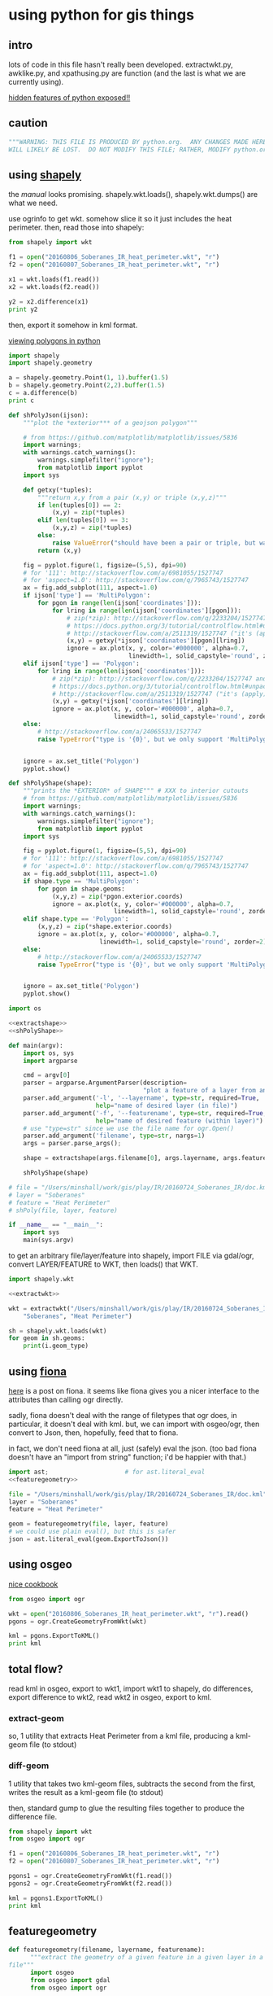* using python for gis things
** intro

lots of code in this file hasn't really been developed.
extractwkt.py, awklike.py, and xpathusing.py are function (and the
last is what we are currently using).

[[http://stackoverflow.com/questions/101268/hidden-features-of-python][hidden features of python exposed!!]]

#+property: header-args :noweb yes

** caution

#+name: caution
#+BEGIN_SRC python
"""WARNING: THIS FILE IS PRODUCED BY python.org.  ANY CHANGES MADE HERE
WILL LIKELY BE LOST.  DO NOT MODIFY THIS FILE; RATHER, MODIFY python.org."""
#+END_SRC

** using [[https://pypi.python.org/pypi/Shapely][shapely]]

the [[toblerity.org/shapely/manual.html][manual]] looks promising.  shapely.wkt.loads(), shapely.wkt.dumps()
are what we need.

use ogrinfo to get wkt.  somehow slice it so it just includes the heat
perimeter.  then, read those into shapely:

#+BEGIN_SRC python :results output
from shapely import wkt

f1 = open("20160806_Soberanes_IR_heat_perimeter.wkt", "r")
f2 = open("20160807_Soberanes_IR_heat_perimeter.wkt", "r")

x1 = wkt.loads(f1.read())
x2 = wkt.loads(f2.read())

y2 = x2.difference(x1)
print y2
#+END_SRC

then, export it somehow in kml format.

[[http://deparkes.co.uk/2015/03/11/how-to-plot-polygons-in-python/][viewing polygons in python]]

#+BEGIN_SRC python :results output
import shapely
import shapely.geometry

a = shapely.geometry.Point(1, 1).buffer(1.5)
b = shapely.geometry.Point(2,2).buffer(1.5)
c = a.difference(b)
print c
#+END_SRC


#+name: shPolyJson
#+BEGIN_SRC python
  def shPolyJson(ijson):
      """plot the *exterior*** of a geojson polygon"""

      # from https://github.com/matplotlib/matplotlib/issues/5836
      import warnings;
      with warnings.catch_warnings():
          warnings.simplefilter("ignore");
          from matplotlib import pyplot
      import sys

      def getxy(*tuples):
          """return x,y from a pair (x,y) or triple (x,y,z)"""
          if len(tuples[0]) == 2:
              (x,y) = zip(*tuples)
          elif len(tuples[0]) == 3:
              (x,y,z) = zip(*tuples)
          else:
              raise ValueError("should have been a pair or triple, but was an {0}-tuple".format(len(tuples[0])))
          return (x,y)

      fig = pyplot.figure(1, figsize=(5,5), dpi=90)
      # for '111': http://stackoverflow.com/a/6981055/1527747
      # for 'aspect=1.0': http://stackoverflow.com/q/7965743/1527747
      ax = fig.add_subplot(111, aspect=1.0)
      if ijson['type'] == 'MultiPolygon':
          for pgon in range(len(ijson['coordinates'])):
              for lring in range(len(ijson['coordinates'][pgon])):
                  # zip(*zip): http://stackoverflow.com/q/2233204/1527747 and
                  # https://docs.python.org/3/tutorial/controlflow.html#unpacking-argument-lists
                  # http://stackoverflow.com/a/2511319/1527747 ("it's (apply)")
                  (x,y) = getxy(*ijson['coordinates'][pgon][lring])
                  ignore = ax.plot(x, y, color='#000000', alpha=0.7,
                                   linewidth=1, solid_capstyle='round', zorder=2)
      elif ijson['type'] == 'Polygon':
          for lring in range(len(ijson['coordinates'])):
              # zip(*zip): http://stackoverflow.com/q/2233204/1527747 and
              # https://docs.python.org/3/tutorial/controlflow.html#unpacking-argument-lists
              # http://stackoverflow.com/a/2511319/1527747 ("it's (apply)")
              (x,y) = getxy(*ijson['coordinates'][lring])
              ignore = ax.plot(x, y, color='#000000', alpha=0.7,
                               linewidth=1, solid_capstyle='round', zorder=2)
      else:
          # http://stackoverflow.com/a/24065533/1527747
          raise TypeError("type is '{0}', but we only support 'MultiPolygon' and 'Polygon'".format(ijson['type']))


      ignore = ax.set_title('Polygon')
      pyplot.show()
#+END_SRC

#+name: shPolyShape
#+BEGIN_SRC python
  def shPolyShape(shape):
      """prints the *EXTERIOR* of SHAPE""" # XXX to interior cutouts
      # from https://github.com/matplotlib/matplotlib/issues/5836
      import warnings;
      with warnings.catch_warnings():
          warnings.simplefilter("ignore");
          from matplotlib import pyplot
      import sys

      fig = pyplot.figure(1, figsize=(5,5), dpi=90)
      # for '111': http://stackoverflow.com/a/6981055/1527747
      # for 'aspect=1.0': http://stackoverflow.com/q/7965743/1527747
      ax = fig.add_subplot(111, aspect=1.0)
      if shape.type == 'MultiPolygon':
          for pgon in shape.geoms:
              (x,y,z) = zip(*pgon.exterior.coords)
              ignore = ax.plot(x, y, color='#000000', alpha=0.7,
                               linewidth=1, solid_capstyle='round', zorder=2)
      elif shape.type == 'Polygon':
          (x,y,z) = zip(*shape.exterior.coords)
          ignore = ax.plot(x, y, color='#000000', alpha=0.7,
                           linewidth=1, solid_capstyle='round', zorder=2)
      else:
          # http://stackoverflow.com/a/24065533/1527747
          raise TypeError("type is '{0}', but we only support 'MultiPolygon' and 'Polygon'".format(shape.type))


      ignore = ax.set_title('Polygon')
      pyplot.show()
#+END_SRC

#+name: shPoly
#+BEGIN_SRC python :session py  :tangle shpoly :results none :shebang "#!/usr/bin/env python"
  import os

  <<extractshape>>
  <<shPolyShape>>

  def main(argv):
      import os, sys
      import argparse

      cmd = argv[0]
      parser = argparse.ArgumentParser(description=
                                       "plot a feature of a layer from an ogr-readable file")
      parser.add_argument('-l', '--layername', type=str, required=True,
                          help="name of desired layer (in file)")
      parser.add_argument('-f', '--featurename', type=str, required=True,
                          help="name of desired feature (within layer)")
      # use "type=str" since we use the file name for ogr.Open()
      parser.add_argument('filename', type=str, nargs=1)
      args = parser.parse_args();

      shape = extractshape(args.filename[0], args.layername, args.featurename)

      shPolyShape(shape)

  # file = "/Users/minshall/work/gis/play/IR/20160724_Soberanes_IR/doc.kml"
  # layer = "Soberanes"
  # feature = "Heat Perimeter"
  # shPoly(file, layer, feature)

  if __name__ == "__main__":
      import sys
      main(sys.argv)
#+END_SRC

to get an arbitrary file/layer/feature into shapely, import FILE via
gdal/ogr, convert LAYER/FEATURE to WKT, then loads() that WKT.

#+BEGIN_SRC python :results output verbatim :session *py*
  import shapely.wkt

  <<extractwkt>>

  wkt = extractwkt("/Users/minshall/work/gis/play/IR/20160724_Soberanes_IR/doc.kml",
      "Soberanes", "Heat Perimeter")

  sh = shapely.wkt.loads(wkt)
  for geom in sh.geoms:
      print(i.geom_type)
#+END_SRC

** using [[https://github.com/Toblerity/Fiona][fiona]]

[[http://www.macwright.org/2012/10/31/gis-with-python-shapely-fiona.html][here]] is a post on fiona.  it seems like fiona gives you a nicer
interface to the attributes than calling ogr directly.

sadly, fiona doesn't deal with the range of filetypes that ogr does,
in particular, it doesn't deal with kml.  but, we can import with
osgeo/ogr, then convert to Json, then, hopefully, feed that to fiona.

in fact, we don't need fiona at all, just (safely) eval the json.
(too bad fiona doesn't have an "import from string" function; i'd be
happier with that.)

#+BEGIN_SRC python :session *py* :results none
  import ast;                     # for ast.literal_eval
  <<featuregeometry>>

  file = "/Users/minshall/work/gis/play/IR/20160724_Soberanes_IR/doc.kml"
  layer = "Soberanes"
  feature = "Heat Perimeter"

  geom = featuregeometry(file, layer, feature)
  # we could use plain eval(), but this is safer
  json = ast.literal_eval(geom.ExportToJson())

#+END_SRC

** using osgeo

[[https://pcjericks.github.io/py-gdalogr-cookbook/geometry.html][nice cookbook]]

#+BEGIN_SRC python :results output
  from osgeo import ogr

  wkt = open("20160806_Soberanes_IR_heat_perimeter.wkt", "r").read()
  pgons = ogr.CreateGeometryFromWkt(wkt)

  kml = pgons.ExportToKML()
  print kml

#+END_SRC

** total flow?

read kml in osgeo, export to wkt1, import wkt1 to shapely, do
differences, export difference to wkt2, read wkt2 in osgeo, export to
kml.

*** extract-geom

so, 1 utility that extracts Heat Perimeter from a kml file, producing
a kml-geom file (to stdout)

*** diff-geom

1 utility that takes two kml-geom files, subtracts the second from the
first, writes the result as a kml-geom file (to stdout)

then, standard gump to glue the resulting files together to produce
the difference file.

#+BEGIN_SRC python :results output
from shapely import wkt
from osgeo import ogr

f1 = open("20160806_Soberanes_IR_heat_perimeter.wkt", "r")
f2 = open("20160807_Soberanes_IR_heat_perimeter.wkt", "r")

pgons1 = ogr.CreateGeometryFromWkt(f1.read())
pgons2 = ogr.CreateGeometryFromWkt(f2.read())

kml = pgons1.ExportToKML()
print kml

#+END_SRC

#+RESULTS:
: None

** featuregeometry

#+name: featuregeometry
#+BEGIN_SRC python :results none
  def featuregeometry(filename, layername, featurename):
        """extract the geometry of a given feature in a given layer in a given
  file"""
        import osgeo
        from osgeo import gdal
        from osgeo import ogr

        file = ogr.Open(filename)
        # print("this is %s data" % file.GetDriver().GetName())
        # print("there is/are %d layer(s)" % file.GetLayerCount())
        l = file.GetLayerByName(layername) # type(l) == OGRLayerH
        if l is None:
            raise NameError("layer '%s' is not found in file '%s'" % (layername, filename))
        l.ResetReading()
        # find the right feature
        found = False
        for featid in range(l.GetFeatureCount()):
              feature = l.GetFeature(featid); # type(feature) == OGRFeatureH
              fieldid = feature.GetFieldIndex("Name");
              name = feature.GetFieldAsString(fieldid);
              if (name == featurename):
                    found = True
                    break;
        if not found:
              raise NameError("feature name '%s' not found in layer '%s' in file '%s'" %
                     (featurename, layername, filename))
        # okay, we found the right feature.  now, find the polygon, maybe
        # a multigeometry
        geometry = feature.GetGeometryRef().Clone()
        return geometry
#+END_SRC

** extractwkt.py

this prints the wkt of a layer/feature of a kml file

#+name: extractwkt
#+BEGIN_SRC python
  <<featuregeometry>>

  def extractwkt(ifile, layername, featurename):
      """returns the WKT of the geometry of feature FEATURENAME in layer
      LAYERNAME in file FILE

      """
      # get polygons from this file
      pgons = featuregeometry(ifile, layername, featurename)
      # print(pgons)
      return(pgons.ExportToWkt())
#+END_SRC

#+RESULTS: extractwkt

#+name: extractgml
#+BEGIN_SRC python
  def extractgml(ifile, layername, featurename):
      """returns the GML of the geometry of feature FEATURENAME in layer
  LAYERNAME in file FILE

      """

      <<featuregeometry>>

      # get geometry from this file
      geom = featuregeometry(ifile, layername, featurename)
      return geom.ExportToGML()
#+END_SRC

#+name: extractjson
#+BEGIN_SRC python
  def extractjson(ifile, layername, featurename):
      """returns the WKT of the geometry of feature FEATURENAME in layer
      LAYERNAME in file FILE

      """
      import geojson

      <<featuregeometry>>

      # get polygons from this file
      geom = featuregeometry(ifile, layername, featurename)
      # print(geom)
      ijsonstr = geom.ExportToJson()
      return(geojson.loads(ijsonstr)) # now have a dict
#+END_SRC

#+name: extractshape
#+BEGIN_SRC python
  def extractshape(ifile, layer, feature):
      """returns a Shapely object of feature FEATURE in layer LAYER in file IFILE"""
      import geojson
      import shapely.geometry

      <<extractjson>>

      # get the json
      json = extractjson(ifile, layer, feature)

      # convert it to shapely and return
      return shapely.geometry.shape(json)
#+END_SRC

#+BEGIN_SRC python :tangle extractwkt :shebang "#!/usr/bin/env python"
  <<caution>>

  <<eprint>>

  import argparse
  import os
  import sys

  <<extractgml>>
  <<extractjson>>
  <<extractwkt>>
  <<extractshape>>

  # XXX
  # it would be nice to read direct from a .kmz (zip) file.  but it
  # doesn't seem like the current gdal/ogr supports that.
  # import zipfile
  # zf = zipfile.ZipFile("20160729_Soberanes_IR.kmz", "r")
  # print(zf)
  # zf.namelist()
  # ndoc = zf.open("doc.kml")
  # data = doc.read()
  # XXX

  # get layer name: Soberanes
  # get feature name: Heat Perimeter

  def main(argv):
      cmd = argv[0]
      parser = argparse.ArgumentParser(description="""extract the well-known text (wkt) of a feature of a layer in a file.  example usage:
      `python extractwkt.py -l Soberanes -f "Heat Perimeter" ~/work/gis/play/IR/20160729_Soberanes_IR/doc.kml\'""")
      parser.add_argument('-l', '--layername', type=str, required=True,
                          help="name of desired layer (in file)")
      parser.add_argument('-f', '--featurename', type=str, required=True,
                          help="name of desired feature (within layer)")
      parser.add_argument('-t', '--type', choices=['Wkt', 'Json', 'GML', 'Shape'], default='Wkt',
                          help="type of output [Wkt]")
      # use "type=str" since we use the file name for ogr.Open()
      parser.add_argument('ifile', type=str, help="file to process")
      args = parser.parse_args();

      # make sure ifile is readable
      if not os.access(args.ifile, os.R_OK):
          eprint("input file '%s' cannot be read" % args.ifile)
          sys.exit(2)

      if args.type == "Wkt":
          print(extractwkt(args.ifile, args.layername, args.featurename))
      elif args.type == "Json":
          print(extractjson(args.ifile, args.layername, args.featurename))
      elif args.type == "GML":
          print(extractgml(args.ifile, args.layername, args.featurename))
      elif args.type == 'Shape':
          print(extractshape(args.ifile, args.layername, args.featurename))

  if __name__ == "__main__":
      main(sys.argv)
#+END_SRC

** differencewkt.py

#+BEGIN_SRC python :tangle differencewkt :shebang "#!/usr/bin/env python"
  <<caution>>

  from __future__ import print_function # for eprint() below

  import argparse
  import os
  import osgeo
  from osgeo import gdal
  from osgeo import ogr
  import sys
  from shapely import wkt

  # XXX
  # it would be nice to read direct from a .kmz (zip) file.  but it
  # doesn't seem like the current gdal/ogr supports that.
  # import zipfile
  # zf = zipfile.ZipFile("20160729_Soberanes_IR.kmz", "r")
  # print(zf)
  # zf.namelist()
  # ndoc = zf.open("doc.kml")
  # data = doc.read()
  # XXX

  # get layer name: Soberanes
  # get feature name: Heat Perimeter

  # from [[http://stackoverflow.com/a/14981125][stack exchange]]
  def eprint(*args, **kwargs):
      print(*args, file=sys.stderr, **kwargs)

  def main(argv):
      cmd = argv[0]
      parser = argparse.ArgumentParser(description="compute the set-theoretic difference: fileA \\ fileB")
      # use "type=str" since we use the file name for ogr.Open()
      parser.add_argument('fileA', type=argparse.FileType('r'),
                          help="base set")
      parser.add_argument('fileB', type=argparse.FileType('r'),
                          help="set to remove")
      args = parser.parse_args();

      geo1 = wkt.loads(args.fileA.read())
      geo2 = wkt.loads(args.fileB.read())

      print(geo1.is_valid)
      print(geo2.is_valid)
      geo3 = geo1.difference(geo2);

  if __name__ == "__main__":
      main(sys.argv)
#+END_SRC

** working code
*** common utility functions

***** eprint: print to stderr

this must be *first* (non-comment, non-blank) line in file.

#+name: eprint
#+BEGIN_SRC python
  # from [[http://stackoverflow.com/a/14981125][stack exchange]]
  from __future__ import print_function # for eprint() below
  import sys

  def eprint(*args, **kwargs):
      print(*args, file=sys.stderr, **kwargs)
#+END_SRC

***** colorsub

#+name: colorsub
#+BEGIN_SRC python
  def rgbtokml(rgb):
      """convert an rgb to kml's bgr"""

      r = (rgb/(256*256)) % 256
      g = (rgb/256) % 256
      b = rgb % 256
      bgr = (b*256*256)+(g*256)+(r)
      return bgr

  def colorsub(hexvalue, stylefrag):
      """insert an RGB value (really KML's BGR value) into a piece of text"""

      import re
      # http://stackoverflow.com/a/402704/1527747
      if type(hexvalue) is int:
          hvalue = hexvalue
      else:
          hvalue = int(hexvalue, base=16)
      return re.sub("<HEXVALUE>", "{0:x}".format(0x90000000 | rgbtokml(hvalue)),
                    stylefrag)
#+END_SRC

***** fragsub

#+name: fragsub
#+BEGIN_SRC python
  def fragsub(fragid, stylefrag):
      """insert a fragment id into a kml fragment"""

      import re
      # http://stackoverflow.com/a/402704/1527747
      if type(fragid) is int:
          sfrag = str(fragid)
      else:
          sfrag = fragid
      return re.sub("<FRAGID>", sfrag, stylefrag)
#+END_SRC

***** fprolog

#+name: fprolog
#+BEGIN_SRC python
  def fprolog2():
      return fragsub(0, colorsub(color0, stylefrag))

  def fprolog3():
      result = ""
      for i in range(len(colors)):
          result = "{0}{1}".format(result,
                                   fragsub(i+1, colorsub(colors[i], stylefrag)))
      return result

  def fprolog4():
      return fragsub("N", colorsub(colorN, stylefrag))

  def fprolog():
      """return the prolog to a fragment (one perimeter) of a file"""

      import re

      return "{0}\n{1}\n{2}\n{3}".format(re.sub("<DOCNAME>", layername, fprolog1),
                                         fprolog2(), fprolog3(), fprolog4())
#+END_SRC

***** kmlfrags

#+name: kmlfrags
#+BEGIN_SRC python
  def labelit(label):
      """we have N colors and M things to label; determine the correct 
  color for label number LABEL"""

      import math

      return int(math.ceil((1.0*ncolors/nkmls)*label))

  def kmlit(label, kml, fname):
      import re
      import math
      import os.path

      placemarkname = os.path.split(os.path.split(fname)[0])[1]

      if kml == None:
          return ""
      else:
          return re.sub("<POLYGON>", kml,
                        re.sub("<FRAGID>", str(label), 
                               re.sub("<PLACEMARKNAME>", placemarkname, pprolog1))) + ppost


  def kmlfrags():
      """do most of the processing: for each kml file, get the kml bits out
  of it, then generate the correct label for it (the first and last file
  have distinguished labels), and return the concatenation of it all"""

      global nkmls

      kmls = extract_kmls()
      nkmls = len(kmls)
      labels = [0]
      for i in range(1, len(kmls)-1):
          labels = labels + [labelit(i)]
      labels = labels + ["N"]
      result = ""
      # we run the list *backwards* so that newer (more expansive)
      # layers hide under older (more restricted) layers, to show the
      # growth day to day
      for i in list(reversed(range(len(kmls)))):
          kml = kmls[i]
          if kml != None:
              result = result+kmlit(labels[i], kml, kmlfiles[i])
      return result
#+END_SRC

***** file_fragments: string constants used by rest of code

colors can be found [[http://www.tayloredmktg.com/rgb/][here]].

#+name: file_fragments
#+BEGIN_SRC python
  fprolog1 = """<?xml version="1.0" encoding="UTF-8"?>
  <kml xmlns="http://earth.google.com/kml/2.0">
  <Document><name><DOCNAME></name>
  """

  color0 = 0xfcbba1
  # from http://www.personal.psu.edu/cab38/ColorBrewer/ColorBrewer.html
  # or http://colorbrewer2.org/
  # 9-class sequential PuBu
  colors = [0xfff7fb, 0xece7f2, 0xd0d1e6, 0xa6bddb, 0x74a9cf,
            0x3690c0, 0x0570b0, 0x045a8d, 0x023858]
  ncolors = len(colors)
  colorN = 0xdc0000
  nkmls = 0

  stylefrag="""<Style id="style<FRAGID>">
  <LineStyle id="lineStyle<FRAGID>">
  <color>ff000000</color>
  <width>2</width>
  </LineStyle>
  <PolyStyle id="polyStyle<FRAGID>">
  <color><HEXVALUE></color>
  </PolyStyle>
  </Style>
  """

  pprolog1="""<Placemark><name><PLACEMARKNAME></name>
  <styleUrl>#style<FRAGID></styleUrl>
  <MultiGeometry><POLYGON>"""

  ppost="""</MultiGeometry></Placemark>
  """

  fpost="""</Document>
  </kml>
  """
#+END_SRC

*** awklike

--layername "Soberanes" --featurename "Heat Perimeter"

now, it turns out (see gis.org) that the exact way the IR data is
give, we can forget all about any of the GIS tools, and extract the
desired KML-bits with awk.  then, assuming Google Earth pays attention
to the order in which layers are defined, probably all will be good.

okay, because of the IR doc.kml files' format, we can do all this
without worrying much about GIS APIs, basically, it could be an awk
script.  unfortunately, when a new plane was put into service, the new
file formats didn't work for this.

#+BEGIN_SRC python :tangle awklike :shebang "#!/usr/bin/env python"
  <<caution>>

  import sys

  <<file_fragments>>

  <<colorsub>>
  <<fragsub>>
  <<extract_kmls>>
  <<fprolog>>
  <<kmlfrags>>

  def extract_line(file, trigger, select):
      """extract the first line matching SELECT that appears after the
  line matching TRIGGER"""
      import re
      f = open(file, 'r');
      for t in f:
          if (re.search(trigger, t)):
              for t in f:
                  if (re.search(select, t)):
                      return t;

  def extract_kmls():
      import os
      kmls = []
      for file in kmlfiles:
          kmls = kmls + [extract_line(os.path.expanduser(file), featurename, select)]
      return kmls


  def main(argv):
      import argparse

      global layername, featurename, select, kmlfiles

      cmd = argv[0]
      parser = argparse.ArgumentParser(description="reduce a feature of a layer from a number of KML files to a single KML file")
      parser.add_argument('-l', '--layername', type=str, required=True,
                          help="name of desired layer (in file)")
      parser.add_argument('-f', '--featurename', type=str, required=True,
                          help="name of desired feature (within layer)")
        # use "type=str" since we use the file name for ogr.Open()
      parser.add_argument('kmlfiles', type=str, nargs="+")
      args = parser.parse_args();
      kmlfiles = args.kmlfiles
      layername = args.layername
      featurename = args.featurename
      select = "Polygon"

      print("{0}{1}{2}".format(fprolog(), kmlfrags(), fpost))

  if __name__ == "__main__":
      main(sys.argv)
#+END_SRC

*** parsing as an xml document

*** xml parsers we ended up not using for one reason or other

so, maybe i should break down and use some
[[https://docs.python.org/2/library/xml.html][python xml parser]].  but, which one?

***** [[https://docs.python.org/2.7/library/xml.etree.elementtree.html][Element Tree]]

it [[http://stackoverflow.com/a/1912483/1527747][seems like]] [[https://docs.python.org/2.7/library/xml.etree.elementtree.html][Element Tree]] is the way to parse.

this works for the first set of IR files for the Soberanes fire, but
not for the military-produced files.  possibly i need the full power
of xpath expressions (which i guess ElementTree doesn't provide).

#+BEGIN_SRC python :var input="/Users/minshall/work/gis/play/IR/20160729_Soberanes_IR/doc.kml" :results output verbatim
  import xml.etree.ElementTree as et

  # set up namespace
  # http://stackoverflow.com/a/29021450/1527747
  et.register_namespace("","http://www.opengis.net/kml/2.2")
  ns = { "kml2.2": "http://www.opengis.net/kml/2.2" }

  tree = et.parse(input)
  root = tree.getroot()

  doc = root.find("kml2.2:Document", ns)

  places = doc.findall("kml2.2:Placemark", ns)

  # list comprehensions
  # https://docs.python.org/3/tutorial/datastructures.html#list-comprehensions
  hperil = [i for i in places if
            i.find("kml2.2:name", ns).text == "Heat Perimeter"]

  mg = hperil[0].find("kml2.2:MultiGeometry", ns)

  str = et.tostring(mg)
  print len(str)
#+END_SRC

#+RESULTS:
: 89305

***** [[https://github.com/stchris/untangle][untangle]]
but, [[https://github.com/stchris/untangle][untangle]] seems also nice.  so...
#+BEGIN_EXAMPLE
sudo pip install untangle
#+END_EXAMPLE
to install it

#+BEGIN_SRC python :var input="/Users/minshall/work/gis/play/IR/20160729_Soberanes_IR/doc.kml" :results output verbatim
import untangle

kml = untangle.parse(input)

for i in kml.kml.Document:
  print i

#+END_SRC

#+RESULTS:

i'm not sure, though, how to get the raw contents of a subtree.

***** [[https://github.com/martinblech/xmltodict/blob/master/xmltodict.py][xmltodict]]

another simple parser.  allows unparse.

#+BEGIN_SRC python :results output verbatim
import xmltodict

input="/Users/minshall/work/gis/play/IR/20160729_Soberanes_IR/doc.kml" 

xd = xmltodict.parse(open(input))

print len(xd["kml"]["Document"].get('Placemark'))

#+END_SRC

this is nice.  but, really, probably need xpath expression support, in
order to allow user to specify the place(s) in the tree to pull out
the multigeometries.

***** [[https://docs.python.org/3/library/xml.dom.html][xml.dom]]

complicated?

*** xpathusing.py

okay, [[https://pypi.python.org/pypi/lxml/3.6.1][lxml]] works.  nicely.

to figure out the search term, an xml "flattener" is useful, such as
#+BEGIN_EXAMPLE
xml2 < ~/work/gis/play/IR/20160812_c0730_Soberanes_Aircraft3_All/doc.kml | less
#+END_EXAMPLE

a good simple reference for xpath expressions at [[http://www.w3schools.com/xsl/xpath_syntax.asp][w3schools.com]]

#+BEGIN_SRC python :tangle xpathusing :results output verbatim :shebang "#!/usr/bin/env python"
  <<caution>>

  import sys

  <<file_fragments>>

  <<colorsub>>
  <<fragsub>>
  <<fprolog>>
  <<kmlfrags>>

  def extract_kmls():
      import os
      from lxml import etree

      kmls = []
      for file in kmlfiles:
          tree = etree.parse(file)
          extracts = tree.xpath(expr, namespaces=nspace)
          frags = ""
          for extract in extracts:
              frags = frags + etree.tostring(extract)
          kmls = kmls + [frags]
      return kmls


  def main(argv):
      import argparse

      global layername, nspace, expr, kmlfiles

      # namespace
      def_nsabbrev = "kml2.2"
      def_nslong = "http://www.opengis.net/kml/2.2"
      def_ns = { def_nsabbrev : def_nslong }

      def_expr = """
  //kml2.2:MultiGeometry[../kml2.2:name="Heat Perimeter"] |
  //kml2.2:MultiGeometry[../../kml2.2:name="Estimated Perimeter"] |
  //kml2.2:MultiGeometry[../../kml2.2:name="Fire Perimeter"]"""

      cmd = argv[0]
      parser = argparse.ArgumentParser(description="take a number of geometry features from a group of kml files and produce one kml file")
      parser.add_argument('--nsabbrev', type=str, default=def_nsabbrev,
                          help='abbreviation for namespace (default: "{0}")'.format(def_nsabbrev))
      parser.add_argument('--nslong', type=str, default=def_nslong,
                          help='long name for namespace (default: "{0}")'.format(def_nslong))
      parser.add_argument('-e', '--expr', type=str, default=def_expr,
                          help='xpat expression (default is "{0}")'.format(def_expr))
      parser.add_argument('-l', '--layername', type=str, default="Soberanes",
                          help='name of desired layer (output file, default "Soberanes")')

      # use "type=str" since we use the file name for ogr.Open()
      parser.add_argument('kmlfiles', type=str, nargs="+")
      args = parser.parse_args();
      kmlfiles = args.kmlfiles
      nspace =  {args.nsabbrev: args.nslong}
      layername = args.layername
      expr = args.expr

      print("{0}{1}{2}".format(fprolog(), kmlfrags(), fpost))

  if __name__ == "__main__":
      main(sys.argv)

#+END_SRC

here's an example of how to use:
#+BEGIN_EXAMPLE
python xpathusing.py `ls ~/work/gis/play/IR/20160???*Soberanes*/doc.kml | sort` 2>&1 > y.kml
#+END_EXAMPLE

** my "library"

this just consists of various general purpose routines i want to use
in other applications.

#+BEGIN_SRC python :tangle ggmlib.py
  <<eprint>>
  <<shPolyJson>>
  <<shPolyShape>>
  <<shPoly>>                      # XXX
  <<featuregeometry>>
  <<extractwkt>>
  <<extractgml>>
  <<extractjson>>
  <<extractshape>>

#+END_SRC

** [[http://geoscript.org/][geoscript]]

a way of accessing JTS.  which, if GEOS is solely a downstream of JTS,
maybe closer is better...  related to [[http://www.geotools.org/][GeoTools]].  so, download geotools
(big) and (fink install) maven.  i needed to do
#+BEGIN_EXAMPLE
export JAVA_HOME=`/System/Library/Frameworks/JavaVM.framework/Versions/Current/Commands/java_home`
#+END_EXAMPLE
to make it work.  then
#+BEGIN_EXAMPLE
C:java>  mvn archetype:generate -DgroupId=org.geotools -DartifactId=tutorial -Dversion=1.0-SNAPSHOT -DarchetypeGroupId=org.apache.maven.archetypes -DarchetypeArtifactId=maven-archetype-quickstart
#+END_EXAMPLE

but, sigh, maybe it requires Java.  which i have, but ...

** playing

#+BEGIN_SRC python :results none :session py
import os, sys
import shPoly

js = {'type': 'Polygon', 'coordinates': [[[1208064.271243039, 614453.958118695], [1208064.271243039, 624154.6783778917], [1219317.1067437078, 624154.6783778917], [1219317.1067437078, 614453.958118695], [1208064.271243039, 614453.958118695]]]}
xs = shPoly.extractjson("x.gml", "Soberanes", "Heat Perimeter")

#+END_SRC

oof.  importing matplotlib takes at least 1 second of user time
#+BEGIN_EXAMPLE
bash greg-minshalls-mbp-2: {1308} ./shPoly.py -l OGRGeoJSON -f "Heat Perimeter" x.json 
(0.01, 0.01, 0.0, 0.0, 1472203897.95) before extractjson
(0.04, 0.02, 0.0, 0.0, 1472203898.0) after extractjson
(0.04, 0.02, 0.0, 0.0, 1472203898.0) before warnings
(0.04, 0.02, 0.0, 0.0, 1472203898.0) before import matplotlib
(1.05, 0.22, 0.08, 0.02, 1472203899.41) after import matplotlib
(1.1, 0.23, 0.08, 0.02, 1472203899.47) before getxy
(1.1, 0.23, 0.08, 0.02, 1472203899.47) before ax.plot
(1.1, 0.23, 0.08, 0.02, 1472203899.47) before getxy
(1.1, 0.23, 0.08, 0.02, 1472203899.47) before ax.plot
#+END_EXAMPLE
from os.times().  (the results are pretty stable: 1 second user; .2
seconds system)

otoh, matplotlib plotting itself is very fast.

** gnuplot?

a couple of packages.  [[http://gnuplot-py.sourceforge.net/][Gnuplot]] (fink: gnuplot-py27) seems nice.  otoh,
it doesn't support what i need "natively", so maybe [[https://github.com/jfindlay/gp.py][gp.py]] will be
better?

#+BEGIN_SRC python :results none
  import gp

  g = gp.GP(term='x11')

  g.write("set xrange [-1.5:4.5]")
  g.write("set yrange [-3:3]")
  g.write("set size ratio -1")

  g.write("a = 1.0/3")
  g.write(" \
  set object 1 polygon from \
      -1, 1 to \
       0, 1 to \
       0, a to \
       1, 1 to \
       1,-1 to \
       0,-a to \
       0,-1 to \
      -1,-1 to \
      -1, 1""")

  g.write("set object 1 fc rgb '#000000' fillstyle solid lw 0")

  g.write("set parametric")
  g.write("set trange [-pi/6:pi/6]")
  g.write("fx(t,r) = r*cos(t)")
  g.write("fy(t,r) = r*sin(t)")

  g.write("plot fx(t,2),fy(t,2) with lines ls 1, \
       fx(t,3),fy(t,3) with lines ls 1, \
       fx(t,4),fy(t,4) with lines ls 1")
#+END_SRC

#+name: GpShape
#+BEGIN_SRC python
  import gp

  class GpShape(gp.GP):
      """plotting Shapely objects using gnuplot"""

      def __init__(self, term='x11'):
          gp.GP.__init__(self, term=term)



      def __rewrite__(self, pairs, btw, inter):
          """from a sequence of PAIRS, pull them out and separate them with
      BTW, and the separate successive pairs with INTER."""
          def doit(x,y):
              """reduce routine.  need to distinguish first from successive calls.
              """
              if type(x) == tuple:
                  return "{0}{1}{2}{3}{4}{5}{6}".format(x[0], btw, x[1],
                                                        inter, y[0], btw, y[1])
              elif type(x) == str:
                  return "{0}{1}{2}{3}{4}".format(x, inter, y[0], btw, y[1])
              else:
                  raise TypeError("internal error: type s/b tuple or str")
          return reduce(doit, pairs)

      def add(self, shape):
          """add shapely SHAPE to the plot"""

          if shape.type in ['MultiPoint', 'MultiLine', 
                            'MultiPolygon', 'GeometryCollection']:
              for geom in shape.geoms:
                  self.add(geom)  # recurse for each sub-geometry
          #elif shape.type == 'Point':   XXX
          #    pass
          #elif shape.type == 'Line':
          #    pass
          elif shape.type == 'Polygon': # gp.GP.write(self, ...)
              print("set object 1 polygon from {0}".format(self.__rewrite__(shape.exterior.coords, ", ", " to ")))
          else:
              # http://stackoverflow.com/a/24065533/1527747
              raise TypeError("type is '{0}', but we only support 'MultiPolygon' and 'Polygon'".format(shape.type))
          # ignore = ax.set_title('Polygon')
#+END_SRC

#+BEGIN_SRC python :tangle GpShape.py
  <<GpShape>>
  import ggmlib

  x = GpShape()
  sh = ggmlib.extractshape("x.gml", "Soberanes", "Heat Perimeter")

#+END_SRC
